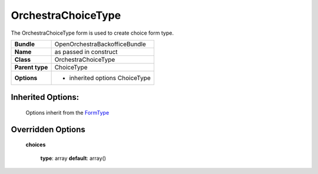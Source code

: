 ===================
OrchestraChoiceType
===================


The OrchestraChoiceType form is used to create choice form type.

+-----------------------------------+-----------------------------------+
| **Bundle**                        | OpenOrchestraBackofficeBundle     |
+-----------------------------------+-----------------------------------+
| **Name**                          | as passed in construct            |
+-----------------------------------+-----------------------------------+
| **Class**                         | OrchestraChoiceType               |
|                                   |                                   |
+-----------------------------------+-----------------------------------+
| **Parent type**                   | ChoiceType                        |
|                                   |                                   |
+-----------------------------------+-----------------------------------+
| **Options**                       |  * inherited options ChoiceType   |
|                                   |                                   |
+-----------------------------------+-----------------------------------+


Inherited Options:
==================

 Options inherit from the `FormType <http://symfony.com/doc/current/reference/forms/types/choice.html>`_


Overridden Options
==================

 **choices**

 ..

   **type**: array **default**: array()
